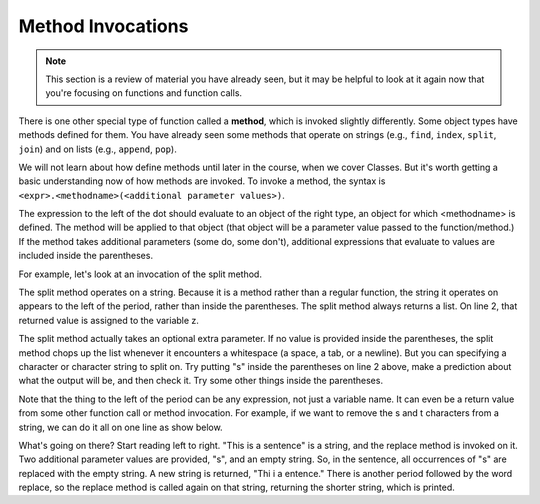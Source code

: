 ..  Copyright (C)  Brad Miller, David Ranum, Jeffrey Elkner, Peter Wentworth, Allen B. Downey, Chris
    Meyers, and Dario Mitchell.  Permission is granted to copy, distribute
    and/or modify this document under the terms of the GNU Free Documentation
    License, Version 1.3 or any later version published by the Free Software
    Foundation; with Invariant Sections being Forward, Prefaces, and
    Contributor List, no Front-Cover Texts, and no Back-Cover Texts.  A copy of
    the license is included in the section entitled "GNU Free Documentation
    License".

.. qnum::
   :prefix: func-6-
   :start: 1

Method Invocations
------------------

.. note::

   This section is a review of material you have already seen, but it may be helpful to look at it again now that you're focusing on functions and function calls.

There is one other special type of function called a **method**, which is invoked slightly differently. Some
object types have methods defined for them. You have already seen some methods that operate on strings (e.g., 
``find``, ``index``, ``split``, ``join``) and on lists (e.g., ``append``, ``pop``). 

We will not learn about how define methods until later in the course, when we cover Classes. But it's worth getting a 
basic understanding now of how methods are invoked. To invoke a method, the syntax is 
``<expr>.<methodname>(<additional parameter values>)``.

The expression to the left of the dot should evaluate to an object of the right type, an object for which <methodname> 
is defined. The method will be applied to that object (that object will be a parameter value passed to the 
function/method.) If the method takes additional parameters (some do, some don't), additional expressions that evaluate 
to values are included inside the parentheses.

For example, let's look at an invocation of the split method.

.. activecode:: ac11_6_1

   y = "This is a sentence"
   z = y.split()
   print(type(z))
   print(len(z))
   print(z)
   for w in z:
       print(w)
      
The split method operates on a string. Because it is a method rather than a regular function, the string it operates on 
appears to the left of the period, rather than inside the parentheses. The split method always returns a list. On line 
2, that returned value is assigned to the variable z.

The split method actually takes an optional extra parameter. If no value is provided inside the parentheses, the split 
method chops up the list whenever it encounters a whitespace (a space, a tab, or a newline). But you can specifying a 
character or character string to split on. Try putting "s" inside the parentheses on line 2 above, make a prediction 
about what the output will be, and then check it. Try some other things inside the parentheses.

Note that the thing to the left of the period can be any expression, not just a variable name. It can even be a return 
value from some other function call or method invocation. For example, if we want to remove the s and t characters from 
a string, we can do it all on one line as show below.

.. activecode:: ac11_6_2

   print("This is a sentence".replace("s", "").replace("t", ""))
 
What's going on there? Start reading left to right. "This is a sentence" is a string, and the replace method is invoked 
on it. Two additional parameter values are provided, "s", and an empty string. So, in the sentence, all occurrences of 
"s" are replaced with the empty string. A new string is returned, "Thi i a entence." There is another period followed 
by the word replace, so the replace method is called again on that string, returning the shorter string, which is 
printed.


